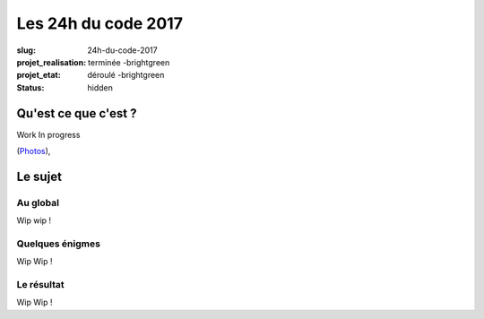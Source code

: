 ====================
Les 24h du code 2017
====================

:slug: 24h-du-code-2017
:projet_realisation: terminée -brightgreen
:projet_etat: déroulé -brightgreen
:status: hidden

.. image:: /images/bannieres_projets/24hc17.1.jpg
    :alt: 24HC17



Qu'est ce que c'est ?
=====================
Work In progress

.. _boîte noire... lumineuse: /pages/24h-du-code-2017.html

(`Photos <https://www.flickr.com/photos/126718549@N08/albums/72157676928037984>`__), 


Le sujet
========

Au global
---------

Wip wip !

Quelques énigmes
----------------

Wip Wip !

Le résultat
-----------

Wip Wip !
